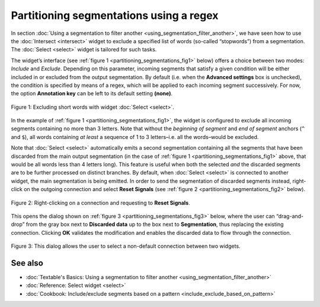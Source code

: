 Partitioning segmentations using a regex
================================================

In section :doc:`Using a segmentation to filter another <using_segmentation_filter_another>`,
we have seen how to use the :doc:`Intersect <intersect>`
widget to exclude a specified list of words (so-called “stopwords”) from
a segmentation. The :doc:`Select <select>`
widget is tailored for such tasks.

The widget’s interface (see :ref:`figure 1 <partitioning_segmentations_fig1>`
below) offers a choice between two modes: *Include* and *Exclude*.
Depending on this parameter, incoming segments that satisfy a given
condition will be either included in or excluded from the output
segmentation. By default (i.e. when the **Advanced settings** box is
unchecked), the condition is specified by means of a regex, which will
be applied to each incoming segment successively. For now, the option
**Annotation key** can be left to its default setting **(none)**.

.. _partitioning_segmentations_fig1:

.. figure:: figures/select_annotation_example.png
    :align: center
    :alt: Example usage of widget Select

    Figure 1: Excluding short words with widget :doc:`Select <select>`.

In the example of :ref:`figure 1 <partitioning_segmentations_fig1>`,
the widget is configured to exclude all incoming segments containing no
more than 3 letters. Note that without the *beginning of segment* and
*end of segment* anchors (``^`` and ``$``), all words containing *at least* a
sequence of 1 to 3 letters–i.e. all the words–would be excluded.

Note that
:doc:`Select <select>`
automatically emits a second segmentation containing all the segments
that have been discarded from the main output segmentation (in the case
of :ref:`figure 1 <partitioning_segmentations_fig1>`
above, that would be all words less than 4 letters long). This feature
is useful when both the selected *and* the discarded segments are to be
further processed on distinct branches. By default, when
:doc:`Select <select>`
is connected to another widget, the main segmentation is being emitted.
In order to send the segmentation of discarded segments instead,
right-click on the outgoing connection and select **Reset Signals** (see
:ref:`figure 2 <partitioning_segmentations_fig2>`
below).

.. _partitioning_segmentations_fig2:

.. figure:: figures/select_example_schema.png
    :align: center
    :alt: Right-clicking on a connection and requesting to "Reset Signals"
    :scale: 80 %

    Figure 2: Right-clicking on a connection and requesting to **Reset Signals**.

This opens the dialog shown on :ref:`figure 3 <partitioning_segmentations_fig3>`
below, where the user can “drag-and-drop” from the gray box next to
**Discarded data** up to the box next to **Segmentation**, thus
replacing the existing connection. Clicking **OK** validates the
modification and enables the discarded data to flow through the
connection.

.. _partitioning_segmentations_fig3:

.. figure:: figures/select_example_reset_signals_dialog.png
    :align: center
    :alt: Dialog for modifying the connection between two widgets
    :scale: 80 %

    Figure 3: This dialog allows the user to select a non-default connection
    between two widgets.

See also
-----------------

- :doc:`Textable's Basics: Using a segmentation to filter another <using_segmentation_filter_another>`
- :doc:`Reference: Select widget <select>`
- :doc:`Cookbook: Include/exclude segments based on a pattern <include_exclude_based_on_pattern>`
